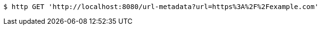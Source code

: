 [source,bash]
----
$ http GET 'http://localhost:8080/url-metadata?url=https%3A%2F%2Fexample.com'
----
